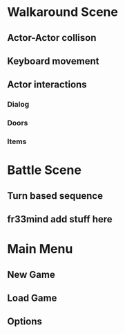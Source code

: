 * Walkaround Scene
** Actor-Actor collison
** Keyboard movement
** Actor interactions
*** Dialog
*** Doors
*** Items
* Battle Scene
** Turn based sequence
** fr33mind add stuff here
* Main Menu
** New Game
** Load Game
** Options 

